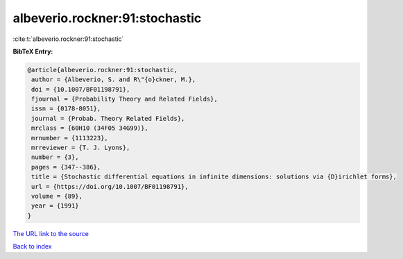 albeverio.rockner:91:stochastic
===============================

:cite:t:`albeverio.rockner:91:stochastic`

**BibTeX Entry:**

.. code-block:: bibtex

   @article{albeverio.rockner:91:stochastic,
    author = {Albeverio, S. and R\"{o}ckner, M.},
    doi = {10.1007/BF01198791},
    fjournal = {Probability Theory and Related Fields},
    issn = {0178-8051},
    journal = {Probab. Theory Related Fields},
    mrclass = {60H10 (34F05 34G99)},
    mrnumber = {1113223},
    mrreviewer = {T. J. Lyons},
    number = {3},
    pages = {347--386},
    title = {Stochastic differential equations in infinite dimensions: solutions via {D}irichlet forms},
    url = {https://doi.org/10.1007/BF01198791},
    volume = {89},
    year = {1991}
   }
`The URL link to the source <ttps://doi.org/10.1007/BF01198791}>`_


`Back to index <../By-Cite-Keys.html>`_
